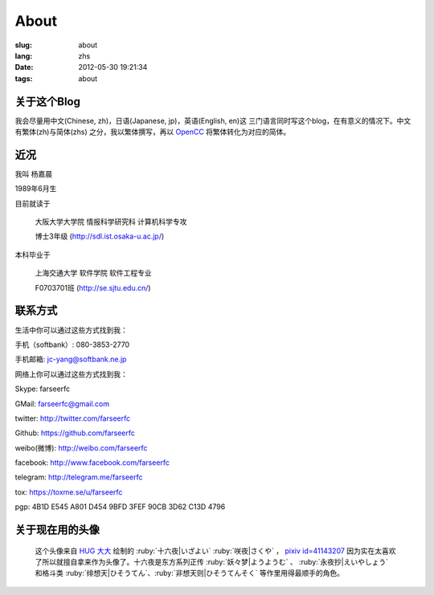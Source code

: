 About
=======================================

:slug: about
:lang: zhs
:date: 2012-05-30 19:21:34
:tags: about


关于这个Blog
-----------------------------------------------------------------------
我会尽量用中文(Chinese, zh)，日语(Japanese, jp)，英语(English, en)这
三门语言同时写这个blog，在有意义的情况下。中文有繁体(zh)与简体(zhs)
之分，我以繁体撰写，再以 OpenCC_ 将繁体转化为对应的简体。

.. _OpenCC : http://opencc.org/

近况
------------------------------------------

我叫 杨嘉晨

1989年6月生

目前就读于

        大阪大学大学院 情报科学研究科 计算机科学专攻

        博士3年级 (http://sdl.ist.osaka-u.ac.jp/)

本科毕业于

        上海交通大学 软件学院 软件工程专业

        F0703701班 (http://se.sjtu.edu.cn/)

联系方式
------------------------------------------

生活中你可以通过这些方式找到我：

手机（softbank）: 080-3853-2770

手机邮箱: jc-yang@softbank.ne.jp


网络上你可以通过这些方式找到我：

Skype: farseerfc

GMail: farseerfc@gmail.com

twitter: http://twitter.com/farseerfc

Github: https://github.com/farseerfc

weibo(微博): http://weibo.com/farseerfc

facebook: http://www.facebook.com/farseerfc

telegram: http://telegram.me/farseerfc

tox: https://toxme.se/u/farseerfc

pgp: 4B1D E545 A801 D454 9BFD  3FEF 90CB 3D62 C13D 4796

关于现在用的头像
------------------------------------------

.. figure:: /images/sakuya.jpg
	:alt: 我的头像 十六夜 咲夜

	这个头像来自 `HUG 大大 <http://weibo.com/PetroleummonsterHUG>`_
	绘制的 :ruby:`十六夜|いざよい` :ruby:`咲夜|さくや` ，
	`pixiv id=41143207 <http://www.pixiv.net/member_illust.php?mode=medium&illust_id=41143207>`_
	因为实在太喜欢了所以就擅自拿来作为头像了。十六夜是东方系列正传 :ruby:`妖々梦|ようようむ` 、
	:ruby:`永夜抄|えいやしょう` 和格斗类 :ruby:`绯想天|ひそうてん`、:ruby:`非想天则|ひそうてんそく` 等作里用得最顺手的角色。
